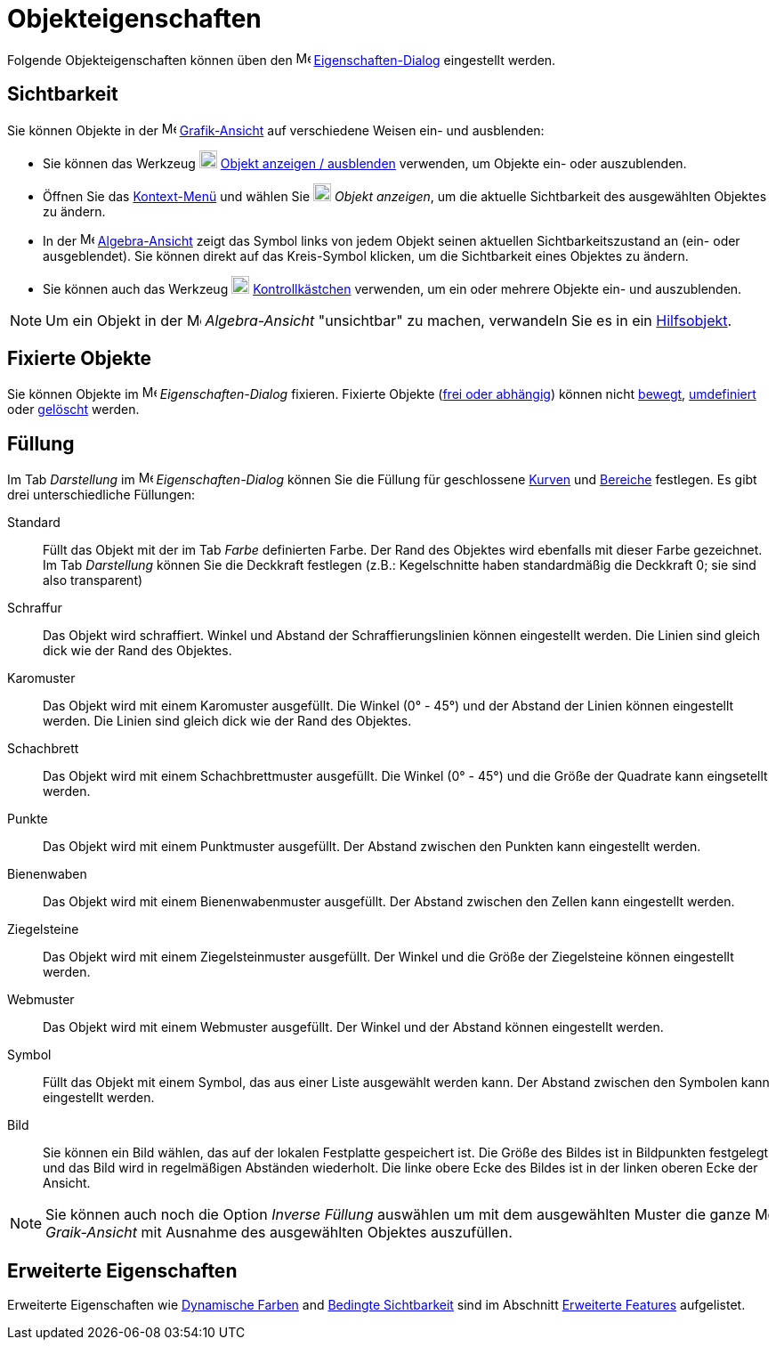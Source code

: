 = Objekteigenschaften
:page-en: Object_Properties
ifdef::env-github[:imagesdir: /de/modules/ROOT/assets/images]

Folgende Objekteigenschaften können üben den image:16px-Menu-options.svg.png[Menu-options.svg,width=16,height=16]
xref:/Eigenschaften_Dialog.adoc[Eigenschaften-Dialog] eingestellt werden.

== Sichtbarkeit

Sie können Objekte in der image:16px-Menu_view_graphics.svg.png[Menu view graphics.svg,width=16,height=16]
xref:/Grafik_Ansicht.adoc[Grafik-Ansicht] auf verschiedene Weisen ein- und ausblenden:

* Sie können das Werkzeug image:20px-Mode_showhideobject.svg.png[Mode showhideobject.svg,width=20,height=20]
xref:/tools/Objekt_anzeigen_ausblenden.adoc[Objekt anzeigen / ausblenden] verwenden, um Objekte ein- oder auszublenden.
* Öffnen Sie das xref:/Kontext_Menü.adoc[Kontext-Menü] und wählen Sie image:20px-Mode_showhideobject.svg.png[Mode
showhideobject.svg,width=20,height=20] _Objekt anzeigen_, um die aktuelle Sichtbarkeit des ausgewählten Objektes zu
ändern.
* In der image:16px-Menu_view_algebra.svg.png[Menu view algebra.svg,width=16,height=16]
xref:/Algebra_Ansicht.adoc[Algebra-Ansicht] zeigt das Symbol links von jedem Objekt seinen aktuellen
Sichtbarkeitszustand an (ein- oder ausgeblendet). Sie können direkt auf das Kreis-Symbol klicken, um die Sichtbarkeit
eines Objektes zu ändern.
* Sie können auch das Werkzeug image:20px-Mode_showcheckbox.svg.png[Mode showcheckbox.svg,width=20,height=20]
xref:/tools/Kontrollkästchen.adoc[Kontrollkästchen] verwenden, um ein oder mehrere Objekte ein- und auszublenden.

[NOTE]
====

Um ein Objekt in der image:16px-Menu_view_algebra.svg.png[Menu view algebra.svg,width=16,height=16] _Algebra-Ansicht_
"unsichtbar" zu machen, verwandeln Sie es in ein xref:/Freie_und_abhängige_Objekte_Hilfsobjekte.adoc[Hilfsobjekt].

====

== Fixierte Objekte

Sie können Objekte im image:16px-Menu-options.svg.png[Menu-options.svg,width=16,height=16] _Eigenschaften-Dialog_
fixieren. Fixierte Objekte (xref:/Freie_und_abhängige_Objekte_Hilfsobjekte.adoc[frei oder abhängig]) können nicht
xref:/tools/Bewege.adoc[bewegt], xref:/Umdefinieren_Dialog.adoc[umdefiniert] oder
xref:/tools/Lösche_Objekt.adoc[gelöscht] werden.

== Füllung

Im Tab _Darstellung_ im image:16px-Menu-options.svg.png[Menu-options.svg,width=16,height=16] _Eigenschaften-Dialog_
können Sie die Füllung für geschlossene xref:/Kurven.adoc[Kurven] und xref:/Geometrische_Objekte.adoc[Bereiche]
festlegen. Es gibt drei unterschiedliche Füllungen:

Standard::
  Füllt das Objekt mit der im Tab _Farbe_ definierten Farbe. Der Rand des Objektes wird ebenfalls mit dieser Farbe
  gezeichnet. Im Tab _Darstellung_ können Sie die Deckkraft festlegen (z.B.: Kegelschnitte haben standardmäßig die
  Deckkraft 0; sie sind also transparent)
Schraffur::
  Das Objekt wird schraffiert. Winkel und Abstand der Schraffierungslinien können eingestellt werden. Die Linien sind
  gleich dick wie der Rand des Objektes.
Karomuster::
  Das Objekt wird mit einem Karomuster ausgefüllt. Die Winkel (0° - 45°) und der Abstand der Linien können eingestellt
  werden. Die Linien sind gleich dick wie der Rand des Objektes.
Schachbrett::
  Das Objekt wird mit einem Schachbrettmuster ausgefüllt. Die Winkel (0° - 45°) und die Größe der Quadrate kann
  eingsetellt werden.
Punkte::
  Das Objekt wird mit einem Punktmuster ausgefüllt. Der Abstand zwischen den Punkten kann eingestellt werden.
Bienenwaben::
  Das Objekt wird mit einem Bienenwabenmuster ausgefüllt. Der Abstand zwischen den Zellen kann eingestellt werden.
Ziegelsteine::
  Das Objekt wird mit einem Ziegelsteinmuster ausgefüllt. Der Winkel und die Größe der Ziegelsteine können eingestellt
  werden.
Webmuster::
  Das Objekt wird mit einem Webmuster ausgefüllt. Der Winkel und der Abstand können eingestellt werden.
Symbol::
  Füllt das Objekt mit einem Symbol, das aus einer Liste ausgewählt werden kann. Der Abstand zwischen den Symbolen kann
  eingestellt werden.
Bild::
  Sie können ein Bild wählen, das auf der lokalen Festplatte gespeichert ist. Die Größe des Bildes ist in Bildpunkten
  festgelegt und das Bild wird in regelmäßigen Abständen wiederholt. Die linke obere Ecke des Bildes ist in der linken
  oberen Ecke der Ansicht.

[NOTE]
====

Sie können auch noch die Option _Inverse Füllung_ auswählen um mit dem ausgewählten Muster die ganze
image:16px-Menu_view_graphics.svg.png[Menu view graphics.svg,width=16,height=16] _Graik-Ansicht_ mit Ausnahme des
ausgewählten Objektes auszufüllen.

====

== Erweiterte Eigenschaften

Erweiterte Eigenschaften wie xref:/Dynamische_Farben.adoc[Dynamische Farben] and
xref:/Bedingte_Sichtbarkeit.adoc[Bedingte Sichtbarkeit] sind im Abschnitt xref:/Erweiterte_Features.adoc[Erweiterte
Features] aufgelistet.
